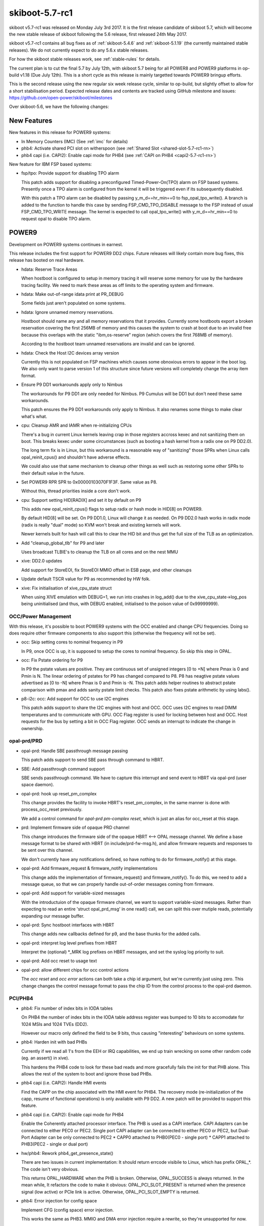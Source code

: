 .. _skiboot-5.7-rc1:

skiboot-5.7-rc1
===============

skiboot v5.7-rc1 was released on Monday July 3rd 2017. It is the first
release candidate of skiboot 5.7, which will become the new stable release
of skiboot following the 5.6 release, first released 24th May 2017.

skiboot v5.7-rc1 contains all bug fixes as of :ref:`skiboot-5.4.6`
and :ref:`skiboot-5.1.19` (the currently maintained stable releases). We
do not currently expect to do any 5.6.x stable releases.

For how the skiboot stable releases work, see :ref:`stable-rules` for details.

The current plan is to cut the final 5.7 by July 12th, with skiboot 5.7
being for all POWER8 and POWER9 platforms in op-build v1.18 (Due July 12th).
This is a short cycle as this release is mainly targetted towards POWER9
bringup efforts.

This is the second release using the new regular six week release cycle,
similar to op-build, but slightly offset to allow for a short stabilisation
period. Expected release dates and contents are tracked using GitHub milestone
and issues: https://github.com/open-power/skiboot/milestones

Over skiboot-5.6, we have the following changes:

New Features
------------

New features in this release for POWER9 systems:

- In Memory Counters (IMC) (See :ref:`imc` for details)
- phb4: Activate shared PCI slot on witherspoon (see :ref:`Shared Slot <shared-slot-5.7-rc1-rn>`)
- phb4 capi (i.e. CAPI2): Enable capi mode for PHB4 (see :ref:`CAPI on PHB4 <capi2-5.7-rc1-rn>`)

New feature for IBM FSP based systems:

- fsp/tpo: Provide support for disabling TPO alarm

  This patch adds support for disabling a preconfigured
  Timed-Power-On(TPO) alarm on FSP based systems. Presently once a TPO alarm
  is configured from the kernel it will be triggered even if its
  subsequently disabled.

  With this patch a TPO alarm can be disabled by passing
  y_m_d==hr_min==0 to fsp_opal_tpo_write(). A branch is added to the
  function to handle this case by sending FSP_CMD_TPO_DISABLE message to
  the FSP instead of usual FSP_CMD_TPO_WRITE message. The kernel is
  expected to call opal_tpo_write() with y_m_d==hr_min==0 to request
  opal to disable TPO alarm.

POWER9
------

Development on POWER9 systems continues in earnest.

This release includes the first support for POWER9 DD2 chips. Future releases
will likely contain more bug fixes, this release has booted on real hardware.

- hdata: Reserve Trace Areas

  When hostboot is configured to setup in memory tracing it will reserve
  some memory for use by the hardware tracing facility. We need to mark
  these areas as off limits to the operating system and firmware.
- hdata: Make out-of-range idata print at PR_DEBUG

  Some fields just aren't populated on some systems.

- hdata: Ignore unnamed memory reservations.

  Hostboot should name any and all memory reservations that it provides.
  Currently some hostboots export a broken reservation covering the first
  256MB of memory and this causes the system to crash at boot due to an
  invalid free because this overlaps with the static "ibm,os-reserve"
  region (which covers the first 768MB of memory).

  According to the hostboot team unnamed reservations are invalid and can
  be ignored.

- hdata: Check the Host I2C devices array version

  Currently this is not populated on FSP machines which causes some
  obnoxious errors to appear in the boot log. We also only want to
  parse version 1 of this structure since future versions will completely
  change the array item format.

- Ensure P9 DD1 workarounds apply only to Nimbus

  The workarounds for P9 DD1 are only needed for Nimbus. P9 Cumulus will
  be DD1 but don't need these same workarounds.

  This patch ensures the P9 DD1 workarounds only apply to Nimbus. It
  also renames some things to make clear what's what.

- cpu: Cleanup AMR and IAMR when re-initializing CPUs

  There's a bug in current Linux kernels leaving crap in those registers
  accross kexec and not sanitizing them on boot. This breaks kexec under
  some circumstances (such as booting a hash kernel from a radix one
  on P9 DD2.0).

  The long term fix is in Linux, but this workaround is a reasonable
  way of "sanitizing" those SPRs when Linux calls opal_reinit_cpus()
  and shouldn't have adverse effects.

  We could also use that same mechanism to cleanup other things as
  well such as restoring some other SPRs to their default value in
  the future.

- Set POWER9 RPR SPR to 0x00000103070F1F3F.  Same value as P8.

  Without this, thread priorities inside a core don't work.

- cpu: Support setting HID[RADIX] and set it by default on P9

  This adds new opal_reinit_cpus() flags to setup radix or hash
  mode in HID[8] on POWER9.

  By default HID[8] will be set. On P9 DD1.0, Linux will change
  it as needed. On P9 DD2.0 hash works in radix mode (radix is
  really "dual" mode) so KVM won't break and existing kernels
  will work.

  Newer kernels built for hash will call this to clear the HID bit
  and thus get the full size of the TLB as an optimization.

- Add "cleanup_global_tlb" for P9 and later

  Uses broadcast TLBIE's to cleanup the TLB on all cores and on
  the nest MMU

- xive: DD2.0 updates

  Add support for StoreEOI, fix StoreEOI MMIO offset in ESB page,
  and other cleanups

- Update default TSCR value for P9 as recommended by HW folk.

- xive: Fix initialisation of xive_cpu_state struct

  When using XIVE emulation with DEBUG=1, we run into crashes in log_add()
  due to the xive_cpu_state->log_pos being uninitialised (and thus, with
  DEBUG enabled, initialised to the poison value of 0x99999999).

OCC/Power Management
^^^^^^^^^^^^^^^^^^^^

With this release, it's possible to boot POWER9 systems with the OCC
enabled and change CPU frequencies. Doing so does require other firmware
components to also support this (otherwise the frequency will not be set).

- occ: Skip setting cores to nominal frequency in P9

  In P9, once OCC is up, it is supposed to setup the cores to nominal
  frequency. So skip this step in OPAL.
- occ: Fix Pstate ordering for P9

  In P9 the pstate values are positive. They are continuous set of
  unsigned integers [0 to +N] where Pmax is 0 and Pmin is N. The
  linear ordering of pstates for P9 has changed compared to P8.
  P8 has neagtive pstate values advertised as [0 to -N] where Pmax
  is 0 and Pmin is -N. This patch adds helper routines to abstract
  pstate comparison with pmax and adds sanity pstate limit checks.
  This patch also fixes pstate arithmetic by using labs().
- p8-i2c: occ: Add support for OCC to use I2C engines

  This patch adds support to share the I2C engines with host and OCC.
  OCC uses I2C engines to read DIMM temperatures and to communicate with
  GPU. OCC Flag register is used for locking between host and OCC. Host
  requests for the bus by setting a bit in OCC Flag register. OCC sends
  an interrupt to indicate the change in ownership.

opal-prd/PRD
^^^^^^^^^^^^

- opal-prd: Handle SBE passthrough message passing

  This patch adds support to send SBE pass through command to HBRT.
- SBE: Add passthrough command support

  SBE sends passthrough command. We have to capture this interrupt and
  send event to HBRT via opal-prd (user space daemon).
- opal-prd: hook up reset_pm_complex

  This change provides the facility to invoke HBRT's reset_pm_complex, in
  the same manner is done with process_occ_reset previously.

  We add a control command for `opal-prd pm-complex reset`, which is just
  an alias for occ_reset at this stage.

- prd: Implement firmware side of opaque PRD channel

  This change introduces the firmware side of the opaque HBRT <--> OPAL
  message channel. We define a base message format to be shared with HBRT
  (in include/prd-fw-msg.h), and allow firmware requests and responses to
  be sent over this channel.

  We don't currently have any notifications defined, so have nothing to do
  for firmware_notify() at this stage.

- opal-prd: Add firmware_request & firmware_notify implementations

  This change adds the implementation of firmware_request() and
  firmware_notify(). To do this, we need to add a message queue, so that
  we can properly handle out-of-order messages coming from firmware.

- opal-prd: Add support for variable-sized messages

  With the introductuion of the opaque firmware channel, we want to
  support variable-sized messages. Rather than expecting to read an
  entire 'struct opal_prd_msg' in one read() call, we can split this
  over mutiple reads, potentially expanding our message buffer.

- opal-prd: Sync hostboot interfaces with HBRT

  This change adds new callbacks defined for p9, and the base thunks for
  the added calls.

- opal-prd: interpret log level prefixes from HBRT

  Interpret the (optional) \*_MRK log prefixes on HBRT messages, and set
  the syslog log priority to suit.

- opal-prd: Add occ reset to usage text
- opal-prd: allow different chips for occ control actions

  The `occ reset` and `occ error` actions can both take a chip id
  argument, but we're currently just using zero. This change changes the
  control message format to pass the chip ID from the control process to
  the opal-prd daemon.


PCI/PHB4
^^^^^^^^

- phb4: Fix number of index bits in IODA tables

  On PHB4 the number of index bits in the IODA table address register
  was bumped to 10 bits to accomodate for 1024 MSIs and 1024 TVEs (DD2).

  However our macro only defined the field to be 9 bits, thus causing
  "interesting" behaviours on some systems.

- phb4: Harden init with bad PHBs

  Currently if we read all 1's from the EEH or IRQ capabilities, we end
  up train wrecking on some other random code (eg. an assert() in xive).

  This hardens the PHB4 code to look for these bad reads and more
  gracefully fails the init for that PHB alone.  This allows the rest of
  the system to boot and ignore those bad PHBs.

- phb4 capi (i.e. CAPI2): Handle HMI events

  Find the CAPP on the chip associated with the HMI event for PHB4.
  The recovery mode (re-initialization of the capp, resume of functional
  operations) is only available with P9 DD2. A new patch will be provided
  to support this feature.

.. _capi2-5.7-rc1-rn:

- phb4 capi (i.e. CAPI2): Enable capi mode for PHB4

  Enable the Coherently attached processor interface. The PHB is used as
  a CAPI interface.
  CAPI Adapters can be connected to either PEC0 or PEC2. Single port
  CAPI adapter can be connected to either PEC0 or PEC2, but Dual-Port
  Adapter can be only connected to PEC2
  * CAPP0 attached to PHB0(PEC0 - single port)
  * CAPP1 attached to PHB3(PEC2 - single or dual port)

- hw/phb4: Rework phb4_get_presence_state()

  There are two issues in current implementation: It should return errcode
  visibile to Linux, which has prefix OPAL_*. The code isn't very obvious.

  This returns OPAL_HARDWARE when the PHB is broken. Otherwise, OPAL_SUCCESS
  is always returned. In the mean while, It refactors the code to make it
  obvious: OPAL_PCI_SLOT_PRESENT is returned when the presence signal (low active)
  or PCIe link is active. Otherwise, OPAL_PCI_SLOT_EMPTY is returned.

- phb4: Error injection for config space

  Implement CFG (config space) error injection.

  This works the same as PHB3.  MMIO and DMA error injection require a
  rewrite, so they're unsupported for now.

  While it's not feature complete, this at least provides an easy way to
  inject an error that will trigger EEH.

- phb4: Error clear implementation
- phb4: Mask link down errors during reset

  During a hot reset the PCI link will drop, so we need to mask link down
  events to prevent unnecessary errors.
- phb4: Implement root port initialization

  phb4_root_port_init() was a NOP before, so fix that.
- phb4: Complete reset implementation

  This implements complete reset (creset) functionality for POWER9 DD1.

  Only partially tested and contends with some DD1 errata, but it's a start.

.. _shared-slot-5.7-rc1-rn:

- phb4: Activate shared PCI slot on witherspoon

  Witherspoon systems come with a 'shared' PCI slot: physically, it
  looks like a x16 slot, but it's actually two x8 slots connected to two
  PHBs of two different chips. Taking advantage of it requires some
  logic on the PCI adapter. Only the Mellanox CX5 adapter is known to
  support it at the time of this writing.

  This patch enables support for the shared slot on witherspoon if a x16
  adapter is detected. Each x8 slot has a presence bit, so both bits
  need to be set for the activation to take place. Slot sharing is
  activated through a gpio.

  Note that there's no easy way to be sure that the card is indeed a
  shared-slot compatible PCI adapter and not a normal x16 card. Plugging
  a normal x16 adapter on the shared slot should be avoided on
  witherspoon, as the link won't train on the second slot, resulting in
  a timeout and a longer boot time. Only the first slot is usable and
  the x16 adapter will end up using only half the lines.

  If the PCI card plugged on the physical slot is only x8 (or less),
  then the presence bit of the second slot is not set, so this patch
  does nothing. The x8 (or less) adapter should work like on any other
  physical slot.

- phb4: Block D-state power management on direct slots

  As current revisions of PHB4 don't properly handle the resulting
  L1 link transition.

- phb4: Call pci config filters

- phb4: Mask out write-1-to-clear registers in RC cfg

  The root complex config space only supports 4-byte accesses. Thus, when
  the client requests a smaller size write, we do a read-modify-write to
  the register.

  However, some register have bits defined as "write 1 to clear".

  If we do a RMW cycles on such a register and such bits are 1 in the
  part that the client doesn't intend to modify, we will accidentally
  write back those 1's and clear the corresponding bit.

  This avoids it by masking out those magic bits from the "old" value
  read from the register.

- phb4: Properly mask out link down errors during reset
- phb3/4: Silence a useless warning

  PHB's don't have base location codes on non-FSP systems and it's
  normal.

- phb4: Workaround bug in spec 053

  Wait for DLP PGRESET to clear *after* lifting the PCIe core reset

- phb4: DD2.0 updates

  Support StoreEOI, full complements of PEs (twice as big TVT)
  and other updates.

  Also renumber init steps to match spec 063


NPU2
^^^^

Note that currently NPU2 support is limited to POWER9 DD1 hardware.

- platforms/astbmc/witherspoon.c: Add NPU2 slot mappings

  For NVLink2 to function PCIe devices need to be associated with the right
  NVLinks. This association is supposed to be passed down to Skiboot via HDAT but
  those fields are still not correctly filled out. To work around this we add slot
  tables for the NVLinks similar to what we have for P8+.

- hw/npu2.c: Fix device aperture calculation

  The POWER9 NPU2 implements an address compression scheme to compress 56-bit P9
  physical addresses to 47-bit GPU addresses. System software needs to know both
  addresses, unfortunately the calculation of the compressed address was
  incorrect. Fix it here.

- hw/npu2.c: Change MCD BAR allocation order

  MCD BARs need to be correctly aligned to the size of the region. As GPU
  memory is allocated from the top of memory down we should start allocating
  from the highest GPU memory address to the lowest to ensure correct
  alignment.

- NPU2: Add flag to nvlink config space indicating DL reset state

  Device drivers need to be able to determine if the DL is out of reset or
  not so they can safely probe to see if links have already been trained.
  This patch adds a flag to the vendor specific config space indicating if
  the DL is out of reset.

- hw/npu2.c: Hardcode MSR_SF when setting up npu XTS contexts

  We don't support anything other than 64-bit mode for address translations so we
  can safely hardcode it.

- hw/npu2-hw-procedures.c: Add nvram option to override zcal calculations

  In some rare cases the zcal state machine may fail and flag an error. According
  to hardware designers it is sometimes ok to ignore this failure and use nominal
  values for the calculations. In this case we add a nvram variable
  (nv_zcal_override) which will cause skiboot to ignore the failure and use the
  nominal value specified in nvram.
- npu2: Fix npu2_{read,write}_4b()

  When writing or reading 4-byte values, we need to use the upper half of
  the 64-bit SCOM register.

  Fix npu2_{read,write}_4b() and their callers to use uint32_t, and
  appropriately shift the value being written or returned.


- hw/npu2.c: Fix opal_npu_map_lpar to search for existing BDF
- hw/npu2-hw-procedures.c: Fix running of zcal procedure

    The zcal procedure should only be run once per obus (ie. once per group of 3
    links). Clean up the code and fix the potential buffer overflow due to a typo.
    Also updates the zcal settings to their proper values.
- hw/npu2.c: Add memory coherence directory programming

  The memory coherence directory (MCD) needs to know which system memory addresses
  belong to the GPU. This amounts to setting a BAR and a size in the MCD to cover
  the addresses assigned to each of the GPUs. To ease assignment we assume GPUs
  are assigned memory in a contiguous block per chip.


pflash/libflash
---------------

- libflash/libffs: Zero checksum words

  On writing ffs entries to flash libffs doesn't zero checksum words
  before calculating the checksum across the entire structure. This causes
  an inaccurate calculation of the checksum as it may calculate a checksum
  on non-zero checksum bytes.

- libffs: Fix ffs_lookup_part() return value

  It would return success when the part wasn't found
- libflash/libffs: Correctly update the actual size of the partition

  libffs has been updating FFS partition information in the wrong place
  which leads to incomplete erases and corruption.
- libflash: Initialise entries list earlier

  In the bail-out path we call ffs_close() to tear down the partially
  initialised ffs_handle. ffs_close() expects the entries list to be
  initialised so we need to do that earlier to prevent a null pointer
  dereference.

mbox-flash
----------

mbox-flash is the emerging standard way of talking to host PNOR flash
on POWER9 systems.

- libflash/mbox-flash: Implement MARK_WRITE_ERASED mbox call

  Version two of the mbox-flash protocol defines a new command:
  MARK_WRITE_ERASED.

  This command provides a simple way to mark a region of flash as all 0xff
  without the need to go and write all 0xff. This is an optimisation as
  there is no need for an erase before a write, it is the responsibility of
  the BMC to deal with the flash correctly, however in v1 it was ambiguous
  what a client should do if the flash should be erased but not actually
  written to. This allows of a optimal path to resolve this problem.

- libflash/mbox-flash: Update to V2 of the protocol

  Updated version 2 of the protocol can be found at:
  https://github.com/openbmc/mboxbridge/blob/master/Documentation/mbox_protocol.md

  This commit changes mbox-flash such that it will preferentially talk
  version 2 to any capable daemon but still remain capable of talking to
  v1 daemons.

  Version two changes some of the command definitions for increased
  consistency and usability.
  Version two includes more attention bits - these are now dealt with at a
  simple level.
- libflash/mbox-flash: Implement MARK_WRITE_ERASED mbox call

  Version two of the mbox-flash protocol defines a new command:
  MARK_WRITE_ERASED.

  This command provides a simple way to mark a region of flash as all 0xff
  without the need to go and write all 0xff. This is an optimisation as
  there is no need for an erase before a write, it is the responsibility of
  the BMC to deal with the flash correctly, however in v1 it was ambiguous
  what a client should do if the flash should be erased but not actually
  written to. This allows of a optimal path to resolve this problem.

- libflash/mbox-flash: Update to V2 of the protocol

  Updated version 2 of the protocol can be found at:
  https://github.com/openbmc/mboxbridge/blob/master/Documentation/mbox_protocol.md

  This commit changes mbox-flash such that it will preferentially talk
  version 2 to any capable daemon but still remain capable of talking to
  v1 daemons.

  Version two changes some of the command definitions for increased
  consistency and usability.
  Version two includes more attention bits - these are now dealt with at a
  simple level.

- hw/lpc-mbox: Use message registers for interrupts

  Currently the BMC raises the interrupt using the BMC control register.
  It does so on all accesses to the 16 'data' registers meaning that when
  the BMC only wants to set the ATTN (on which we have interrupts enabled)
  bit we will also get a control register based interrupt.

  The solution here is to mask that interrupt permanantly and enable
  interrupts on the protocol defined 'response' data byte.

General fixes
-------------

- Reduce log level on non-error log messages

  90% of what we print isn't useful to a normal user. This
  dramatically reduces the amount of messages printed by
  OPAL in normal circumstances.

- init: Silence messages and call ourselves "OPAL"
- psi: Switch to ESB mode later

  There's an errata, if we switch to ESB mode before setting up
  the various ESB mode related registers, a pending interrupts
  can go wrong.

- lpc: Enable "new" SerIRQ mode
- hw/ipmi/ipmi-sel: missing newline in prlog warning

- p8-i2c OCC lock: fix locking in p9_i2c_bus_owner_change
- Convert important polling loops to spin at lowest SMT priority

  The pattern of calling cpu_relax() inside a polling loop does
  not suit the powerpc SMT priority instructions. Prefrred is to
  set a low priority then spin until break condition is reached,
  then restore priority.

- Improve cpu_idle when PM is disabled

  Split cpu_idle() into cpu_idle_delay() and cpu_idle_job() rather than
  requesting the idle type as a function argument. Have those functions
  provide a default polling (non-PM) implentation which spin at the
  lowest SMT priority.

- core/fdt: Always add a reserve map

  Currently we skip adding the reserved ranges block to the generated
  FDT blob if we are excluding the root node. This can result in a DTB
  that dtc will barf on because the reserved memory ranges overlap with
  the start of the dt_struct block. As an example: ::

    $ fdtdump broken.dtb -d
    /dts-v1/;
    // magic:               0xd00dfeed
    // totalsize:           0x7f3 (2035)
    // off_dt_struct:       0x30  <----\
    // off_dt_strings:      0x7b8       | this is bad!
    // off_mem_rsvmap:      0x30  <----/
    // version:             17
    // last_comp_version:   16
    // boot_cpuid_phys:     0x0
    // size_dt_strings:     0x3b
    // size_dt_struct:      0x788

    /memreserve/ 0x100000000 0x300000004;
    /memreserve/ 0x3300000001 0x169626d2c;
    /memreserve/ 0x706369652d736c6f 0x7473000000000003;
            *continues*

  With this patch: ::

    $ fdtdump working.dtb -d
    /dts-v1/;
    // magic:               0xd00dfeed
    // totalsize:           0x803 (2051)
    // off_dt_struct:       0x40
    // off_dt_strings:      0x7c8
    // off_mem_rsvmap:      0x30
    // version:             17
    // last_comp_version:   16
    // boot_cpuid_phys:     0x0
    // size_dt_strings:     0x3b
    // size_dt_struct:      0x788

    // 0040: tag: 0x00000001 (FDT_BEGIN_NODE)
    / {
    // 0048: tag: 0x00000003 (FDT_PROP)
    // 07fb: string: phandle
    // 0054: value
        phandle = <0x00000001>;
            *continues*

- hw/lpc-mbox: Use message registers for interrupts

  Currently the BMC raises the interrupt using the BMC control register.
  It does so on all accesses to the 16 'data' registers meaning that when
  the BMC only wants to set the ATTN (on which we have interrupts enabled)
  bit we will also get a control register based interrupt.

  The solution here is to mask that interrupt permanantly and enable
  interrupts on the protocol defined 'response' data byte.


PCI
---
- pci: Wait 20ms before checking presence detect on PCIe

  As the PHB presence logic has a debounce timer that can take
  a while to settle.

- phb3+iov: Fixup support for config space filters

  The filter should be called before the HW access and its
  return value control whether to perform the access or not
- core/pci: Use PCI slot's power facality in pci_enable_bridge()

  The current implmentation has incorrect assumptions: there is
  always a PCI slot associated with root port and PCIe switch
  downstream port and all of them are capable to change its
  power state by register PCICAP_EXP_SLOTCTL. Firstly, there
  might not a PCI slot associated with the root port or PCIe
  switch downstream port. Secondly, the power isn't controlled
  by standard config register (PCICAP_EXP_SLOTCTL). There are
  I2C slave devices used to control the power states on Tuleta.

  In order to use the PCI slot's methods to manage the power
  states, this does:

  * Introduce PCI_SLOT_FLAG_ENFORCE, indicates the request operation
    is enforced to be applied.
  * pci_enable_bridge() is split into 3 functions: pci_bridge_power_on()
    to power it on; pci_enable_bridge() as a place holder and
    pci_bridge_wait_link() to wait the downstream link to come up.
  * In pci_bridge_power_on(), the PCI slot's specific power management
    methods are used if there is a PCI slot associated with the PCIe
    switch downstream port or root port.
- platforms/astbmc/slots.c: Allow comparison of bus numbers when matching slots

  When matching devices on multiple down stream PLX busses we need to compare more
  than just the device-id of the PCIe BDFN, so increase the mask to do so.

Tests and simulators
--------------------

- boot-tests: add OpenBMC support
- boot_test.sh: Add SMC BMC support

  Your BMC needs a special debug image flashed to use this, the exact
  image and methods aren't something I can publish here, but if you work
  for IBM or SMC you can find out from the right sources.

  A few things are needed to move around to be able to flash to a SMC BMC.

  For a start, the SSH daemon will only accept connections after a special
  incantation (which I also can't share), but you should put that in the
  ~/.skiboot_boot_tests file along with some other default login information
  we don't publicise too broadly (because Security Through Obscurity is
  *obviously* a good idea....)

  We also can't just directly "ssh /bin/true", we need an expect script,
  and we can't scp, but we can anonymous rsync!

  You also need a pflash binary to copy over.
- hdata_to_dt: Add PVR overrides to the usage text
- mambo: Add a reservation for the initramfs

  On most systems the initramfs is loaded inside the part of memory
  reserved for the OS [0x0-0x30000000] and skiboot will never touch it.
  On mambo it's loaded at 0x80000000 and if you're unlucky skiboot can
  allocate over the top of it and corrupt the initramfs blob.

  There might be the downside that the kernel cannot re-use the initramfs
  memory since it's marked as reserved, but the kernel might also free it
  anyway.
- mambo: Update P9 PVR to reflect Scale out 24 core chips

  The P9 PVR bits 48:51 don't indicate a revision but instead different
  configurations.  From BookIV we have:

  ==== ===================
  Bits Configuration
  ==== ===================
     0 Scale out 12 cores
     1 Scale out 24 cores
     2 Scale up 12 cores
     3 Scale up 24 cores
  ==== ===================

  Skiboot will mostly the use "Scale out 24 core" configuration
  (ie. SMT4 not SMT8) so reflect this in mambo.
- core: Move enable_mambo_console() into chip initialisation

  Rather than having a wart in main_cpu_entry() that initialises the mambo
  console, we can move it into init_chips() which is where we discover that we're
  on mambo.

- mambo: Create multiple chips when we have multiple CPUs

  Currently when we boot mambo with multiple CPUs, we create multiple CPU nodes in
  the device tree, and each claims to be on a separate chip.

  However we don't create multiple xscom nodes, which means skiboot only knows
  about a single chip, and all CPUs end up on it. At the moment mambo is not able
  to create multiple xscom controllers. We can create fake ones, just by faking
  the device tree up, but that seems uglier than this solution.

  So create a mambo-chip for each CPU other than 0, to tell skiboot we want a
  separate chip created. This then enables Linux to see multiple chips: ::

      smp: Brought up 2 nodes, 2 CPUs
      numa: Node 0 CPUs: 0
      numa: Node 1 CPUs: 1

- chip: Add support for discovering chips on mambo

  Currently the only way for skiboot to discover chips is by looking for xscom
  nodes. But on mambo it's currently not possible to create multiple xscom nodes,
  which means we can only simulate a single chip system.

  However it seems we can fairly cleanly add support for a special mambo chip
  node, and use that to instantiate multiple chips.

  Add a check in init_chip() that we're not clobbering an already initialised
  chip, now that we have two places that initialise chips.
- mambo: Make xscom claim to be DD 2.0

  In the mambo tcl we set the CPU version to DD 2.0, because mambo is not
  bug compatible with DD 1.

  But in xscom_read_cfam_chipid() we have a hard coded value, to work
  around the lack of the f000f register, which claims to be P9 DD 1.0.

  This doesn't seem to cause crashes or anything, but at boot we do see: ::

      [    0.003893084,5] XSCOM: chip 0x0 at 0x1a0000000000 [P9N DD1.0]

  So fix it to claim that the xscom is also DD 2.0 to match the CPU.

- mambo: Match whole string when looking up symbols with linsym/skisym

  linsym/skisym use a regex to match the symbol name, and accepts a
  partial match against the entry in the symbol map, which can lead to
  somewhat confusing results, eg: ::

      systemsim % linsym early_setup
      0xc000000000027890
      systemsim % linsym early_setup$
      0xc000000000aa8054
      systemsim % linsym early_setup_secondary
      0xc000000000027890

  I don't think that's the behaviour we want, so append a $ to the name so
  that the symbol has to match against the whole entry, eg: ::

      systemsim % linsym early_setup
      0xc000000000aa8054

- Disable nap on P8 Mambo, public release has bugs
- mambo: Allow loading multiple CPIOs

  Currently we have support for loading a single CPIO and telling Linux to
  use it as the initrd. But the Linux code actually supports having
  multiple CPIOs contiguously in memory, between initrd-start and end, and
  will unpack them all in order. That is a really nice feature as it means
  you can have a base CPIO with your root filesystem, and then tack on
  others as you need for various tests etc.

  So expand the logic to handle SKIBOOT_INITRD, and treat it as a comma
  separated list of CPIOs to load. I chose comma as it's fairly rare in
  filenames, but we could make it space, colon, whatever. Or we could add
  a new environment variable entirely. The code also supports trimming
  whitespace from the values, so you can have "cpio1, cpio2".
- hdata/test: Add memory reservations to hdata_to_dt

  Currently memory reservations are parsed, but since they are not
  processed until mem_region_init() they don't appear in the output
  device tree blob. Several bugs have been found with memory reservations
  so we want them to be part of the test output.

  Add them and clean up several usages of printf() since we want only the
  dtb to appear in standard out.

IBM FSP systems
---------------

- FSP/CONSOLE: Fix possible NULL dereference
- platforms/ibm-fsp/firenze: Fix PCI slot power-off pattern

  When powering off the PCI slot, the corresponding bits should
  be set to 0bxx00xx00 instead of 0bxx11xx11. Otherwise, the
  specified PCI slot can't be put into power-off state. Fortunately,
  it didn't introduce any side-effects so far.
- FSP/CONSOLE: Workaround for unresponsive ipmi daemon

  We use TCE mapped area to write data to console. Console header
  (fsp_serbuf_hdr) is modified by both FSP and OPAL (OPAL updates
  next_in pointer in fsp_serbuf_hdr and FSP updates next_out pointer).

  Kernel makes opal_console_write() OPAL call to write data to console.
  OPAL write data to TCE mapped area and sends MBOX command to FSP.
  If our console becomes full and we have data to write to console,
  we keep on waiting until FSP reads data.

  In some corner cases, where FSP is active but not responding to
  console MBOX message (due to buggy IPMI) and we have heavy console
  write happening from kernel, then eventually our console buffer
  becomes full. At this point OPAL starts sending OPAL_BUSY_EVENT to
  kernel. Kernel will keep on retrying. This is creating kernel soft
  lockups. In some extreme case when every CPU is trying to write to
  console, user will not be able to ssh and thinks system is hang.

  If we reset FSP or restart IPMI daemon on FSP, system recovers and
  everything becomes normal.

  This patch adds workaround to above issue by returning OPAL_HARDWARE
  when cosole is full. Side effect of this patch is, we may endup dropping
  latest console data. But better to drop console data than system hang.

- FSP: Set status field in response message for timed out message

  For timed out FSP messages, we set message status as "fsp_msg_timeout".
  But most FSP driver users (like surviellance) are ignoring this field.
  They always look for FSP returned status value in callback function
  (second byte in word1). So we endup treating timed out message as success
  response from FSP.

  Sample output: ::

    [69902.432509048,7] SURV: Sending the heartbeat command to FSP
    [70023.226860117,4] FSP: Response from FSP timed out, word0 = d66a00d7, word1 = 0 state: 3
    ....
    [70023.226901445,7] SURV: Received heartbeat acknowledge from FSP
    [70023.226903251,3] FSP: fsp_trigger_reset() entry

  Here SURV code thought it got valid response from FSP. But actually we didn't
  receive response from FSP.

  This patch fixes above issue by updating status field in response structure.

- FSP: Improve timeout message

- FSP/RTC: Fix possible FSP R/R issue in rtc write path
- hw/fsp/rtc: read/write cached rtc tod on fsp hir.

  Currently fsp-rtc reads/writes the cached RTC TOD on an fsp
  reset. Use latest fsp_in_rr() function to properly read the cached rtc
  value when fsp reset initiated by the hir.

  Below is the kernel trace when we set hw clock, when hir process starts. ::

    [ 1727.775824] NMI watchdog: BUG: soft lockup - CPU#57 stuck for 23s! [hwclock:7688]
    [ 1727.775856] Modules linked in: vmx_crypto ibmpowernv ipmi_powernv uio_pdrv_genirq ipmi_devintf powernv_op_panel uio ipmi_msghandler powernv_rng leds_powernv ip_tables x_tables autofs4 ses enclosure scsi_transport_sas crc32c_vpmsum lpfc ipr tg3 scsi_transport_fc
    [ 1727.775883] CPU: 57 PID: 7688 Comm: hwclock Not tainted 4.10.0-14-generic #16-Ubuntu
    [ 1727.775883] task: c000000fdfdc8400 task.stack: c000000fdfef4000
    [ 1727.775884] NIP: c00000000090540c LR: c0000000000846f4 CTR: 000000003006dd70
    [ 1727.775885] REGS: c000000fdfef79a0 TRAP: 0901   Not tainted  (4.10.0-14-generic)
    [ 1727.775886] MSR: 9000000000009033 <SF,HV,EE,ME,IR,DR,RI,LE>
    [ 1727.775889]   CR: 28024442  XER: 20000000
    [ 1727.775890] CFAR: c00000000008472c SOFTE: 1
                   GPR00: 0000000030005128 c000000fdfef7c20 c00000000144c900 fffffffffffffff4
                   GPR04: 0000000028024442 c00000000090540c 9000000000009033 0000000000000000
                   GPR08: 0000000000000000 0000000031fc4000 c000000000084710 9000000000001003
                   GPR12: c0000000000846e8 c00000000fba0100
    [ 1727.775897] NIP [c00000000090540c] opal_set_rtc_time+0x4c/0xb0
    [ 1727.775899] LR [c0000000000846f4] opal_return+0xc/0x48
    [ 1727.775899] Call Trace:
    [ 1727.775900] [c000000fdfef7c20] [c00000000090540c] opal_set_rtc_time+0x4c/0xb0 (unreliable)
    [ 1727.775901] [c000000fdfef7c60] [c000000000900828] rtc_set_time+0xb8/0x1b0
    [ 1727.775903] [c000000fdfef7ca0] [c000000000902364] rtc_dev_ioctl+0x454/0x630
    [ 1727.775904] [c000000fdfef7d40] [c00000000035b1f4] do_vfs_ioctl+0xd4/0x8c0
    [ 1727.775906] [c000000fdfef7de0] [c00000000035bab4] SyS_ioctl+0xd4/0xf0
    [ 1727.775907] [c000000fdfef7e30] [c00000000000b184] system_call+0x38/0xe0
    [ 1727.775908] Instruction dump:
    [ 1727.775909] f821ffc1 39200000 7c832378 91210028 38a10020 39200000 38810028 f9210020
    [ 1727.775911] 4bfffe6d e8810020 80610028 4b77f61d <60000000> 7c7f1b78 3860000a 2fbffff4

  This is found when executing the testcase
  https://github.com/open-power/op-test-framework/blob/master/testcases/fspresetReload.py

  With this fix ran fsp hir torture testcase in the above test
  which is working fine.
- occ: Set return variable to correct value

  When entering this section of code rc will be zero. If fsp_mkmsg() fails
  the code responsible for printing an error message won't be set.
  Resetting rc should allow for the error case to trigger if fsp_mkmsg
  fails.
- capp: Fix hang when CAPP microcode LID is missing on FSP machine

  When the LID is absent, we fail early with an error from
  start_preload_resource. In that case, capp_ucode_info.load_result
  isn't set properly causing a subsequent capp_lid_download() to
  call wait_for_resource_loaded() on something that isn't being
  loaded, thus hanging.

- FSP: Add check to detect FSP R/R inside fsp_sync_msg()

  OPAL sends MBOX message to FSP and updates message state from fsp_msg_queued
  -> fsp_msg_sent. fsp_sync_msg() queues message and waits until we get response
  from FSP. During FSP R/R we move outstanding MBOX messages from msgq to rr_queue
  including inflight message (fsp_reset_cmdclass()). But we are not resetting
  inflight message state.

  In extreme croner case where we sent message to FSP via fsp_sync_msg() path
  and FSP R/R happens before getting respose from FSP, then we will endup waiting
  in fsp_sync_msg() until everything becomes normal.

  This patch adds fsp_in_rr() check to fsp_sync_msg() and return error to caller
    if FSP is in R/R.
- FSP: Add check to detect FSP R/R inside fsp_sync_msg()

  OPAL sends MBOX message to FSP and updates message state from fsp_msg_queued
  -> fsp_msg_sent. fsp_sync_msg() queues message and waits until we get response
  from FSP. During FSP R/R we move outstanding MBOX messages from msgq to rr_queue
  including inflight message (fsp_reset_cmdclass()). But we are not resetting
  inflight message state.

  In extreme croner case where we sent message to FSP via fsp_sync_msg() path
  and FSP R/R happens before getting respose from FSP, then we will endup waiting
  in fsp_sync_msg() until everything becomes normal.

  This patch adds fsp_in_rr() check to fsp_sync_msg() and return error to caller
    if FSP is in R/R.
- capp: Fix hang when CAPP microcode LID is missing on FSP machine

  When the LID is absent, we fail early with an error from
  start_preload_resource. In that case, capp_ucode_info.load_result
  isn't set properly causing a subsequent capp_lid_download() to
  call wait_for_resource_loaded() on something that isn't being
  loaded, thus hanging.
- FSP/CONSOLE: Do not free fsp_msg in error path

  as we reuse same msg to send next output message.

- platform/zz: Acknowledge OCC_LOAD mbox message in ZZ

  In P9 FSP box, OCC image is pre-loaded. So do not handle the load
  command and send SUCCESS to FSP on recieving OCC_LOAD mbox message.

- FSP/RTC: Improve error log

astbmc systems
--------------

- platforms/astbmc: Don't validate model on palmetto

  The platform isn't compatible with palmetto until the root device-tree
  node's "model" property is NULL or "palmetto". However, we could have
  "TN71-BP012" for the property on palmetto. ::

       linux# cat /proc/device-tree/model
       TN71-BP012

  This skips the validation on root device-tree node's "model" property
  on palmetto, meaning we check the "compatible" property only.


